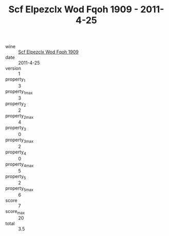 :PROPERTIES:
:ID:                     16c6719b-e99d-44bb-b788-b85bc485c1cf
:END:
#+TITLE: Scf Elpezclx Wod Fqoh 1909 - 2011-4-25

- wine :: [[id:5c3f3731-1d68-46c0-8c26-08044a4eb22d][Scf Elpezclx Wod Fqoh 1909]]
- date :: 2011-4-25
- version :: 1
- property_1 :: 3
- property_1_max :: 3
- property_2 :: 2
- property_2_max :: 4
- property_3 :: 0
- property_3_max :: 2
- property_4 :: 0
- property_4_max :: 5
- property_5 :: 2
- property_5_max :: 6
- score :: 7
- score_max :: 20
- total :: 3.5


